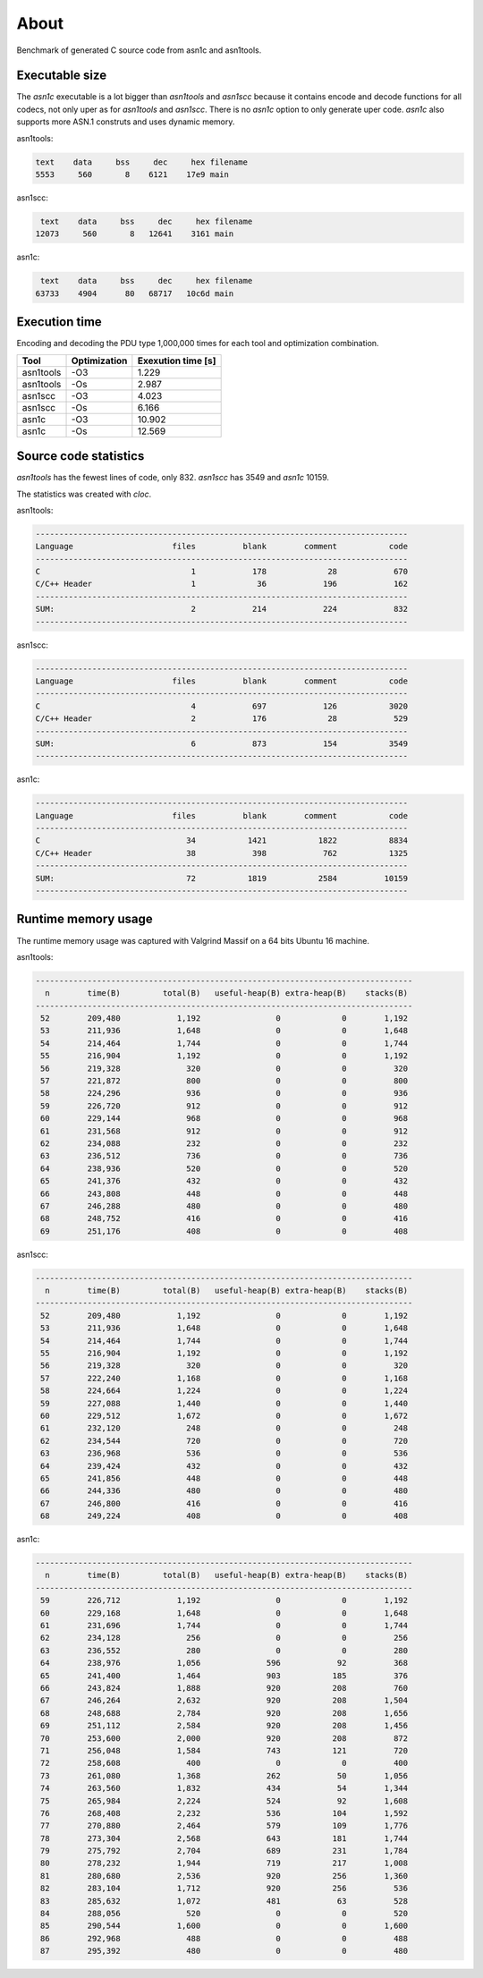 About
=====

Benchmark of generated C source code from asn1c and asn1tools.

Executable size
---------------

The `asn1c` executable is a lot bigger than `asn1tools` and `asn1scc`
because it contains encode and decode functions for all codecs, not
only uper as for `asn1tools` and `asn1scc`. There is no `asn1c` option
to only generate uper code. `asn1c` also supports more ASN.1 construts
and uses dynamic memory.

asn1tools:

.. code-block::

   text    data     bss     dec     hex	filename
   5553     560       8    6121    17e9	main

asn1scc:

.. code-block::

   text    data     bss     dec     hex	filename
  12073     560       8   12641    3161	main

asn1c:

.. code-block::

   text    data     bss     dec     hex	filename
  63733    4904      80   68717   10c6d	main

Execution time
--------------

Encoding and decoding the PDU type 1,000,000 times for each tool and
optimization combination.

+-----------+--------------+--------------------+
| Tool      | Optimization | Exexution time [s] |
+===========+==============+====================+
| asn1tools |          -O3 |              1.229 |
+-----------+--------------+--------------------+
| asn1tools |          -Os |              2.987 |
+-----------+--------------+--------------------+
| asn1scc   |          -O3 |              4.023 |
+-----------+--------------+--------------------+
| asn1scc   |          -Os |              6.166 |
+-----------+--------------+--------------------+
| asn1c     |          -O3 |             10.902 |
+-----------+--------------+--------------------+
| asn1c     |          -Os |             12.569 |
+-----------+--------------+--------------------+

Source code statistics
----------------------

`asn1tools` has the fewest lines of code, only 832. `asn1scc` has 3549
and `asn1c` 10159.

The statistics was created with `cloc`.

asn1tools:

.. code-block::

  -------------------------------------------------------------------------------
  Language                     files          blank        comment           code
  -------------------------------------------------------------------------------
  C                                1            178             28            670
  C/C++ Header                     1             36            196            162
  -------------------------------------------------------------------------------
  SUM:                             2            214            224            832
  -------------------------------------------------------------------------------

asn1scc:

.. code-block::

  -------------------------------------------------------------------------------
  Language                     files          blank        comment           code
  -------------------------------------------------------------------------------
  C                                4            697            126           3020
  C/C++ Header                     2            176             28            529
  -------------------------------------------------------------------------------
  SUM:                             6            873            154           3549
  -------------------------------------------------------------------------------

asn1c:

.. code-block::

  -------------------------------------------------------------------------------
  Language                     files          blank        comment           code
  -------------------------------------------------------------------------------
  C                               34           1421           1822           8834
  C/C++ Header                    38            398            762           1325
  -------------------------------------------------------------------------------
  SUM:                            72           1819           2584          10159
  -------------------------------------------------------------------------------

Runtime memory usage
--------------------

The runtime memory usage was captured with Valgrind Massif on a 64
bits Ubuntu 16 machine.

asn1tools:

.. code-block::

   --------------------------------------------------------------------------------
     n        time(B)         total(B)   useful-heap(B) extra-heap(B)    stacks(B)
   --------------------------------------------------------------------------------
    52        209,480            1,192                0             0        1,192
    53        211,936            1,648                0             0        1,648
    54        214,464            1,744                0             0        1,744
    55        216,904            1,192                0             0        1,192
    56        219,328              320                0             0          320
    57        221,872              800                0             0          800
    58        224,296              936                0             0          936
    59        226,720              912                0             0          912
    60        229,144              968                0             0          968
    61        231,568              912                0             0          912
    62        234,088              232                0             0          232
    63        236,512              736                0             0          736
    64        238,936              520                0             0          520
    65        241,376              432                0             0          432
    66        243,808              448                0             0          448
    67        246,288              480                0             0          480
    68        248,752              416                0             0          416
    69        251,176              408                0             0          408

asn1scc:

.. code-block::

   --------------------------------------------------------------------------------
     n        time(B)         total(B)   useful-heap(B) extra-heap(B)    stacks(B)
   --------------------------------------------------------------------------------
    52        209,480            1,192                0             0        1,192
    53        211,936            1,648                0             0        1,648
    54        214,464            1,744                0             0        1,744
    55        216,904            1,192                0             0        1,192
    56        219,328              320                0             0          320
    57        222,240            1,168                0             0        1,168
    58        224,664            1,224                0             0        1,224
    59        227,088            1,440                0             0        1,440
    60        229,512            1,672                0             0        1,672
    61        232,120              248                0             0          248
    62        234,544              720                0             0          720
    63        236,968              536                0             0          536
    64        239,424              432                0             0          432
    65        241,856              448                0             0          448
    66        244,336              480                0             0          480
    67        246,800              416                0             0          416
    68        249,224              408                0             0          408

asn1c:

.. code-block::

   --------------------------------------------------------------------------------
     n        time(B)         total(B)   useful-heap(B) extra-heap(B)    stacks(B)
   --------------------------------------------------------------------------------
    59        226,712            1,192                0             0        1,192
    60        229,168            1,648                0             0        1,648
    61        231,696            1,744                0             0        1,744
    62        234,128              256                0             0          256
    63        236,552              280                0             0          280
    64        238,976            1,056              596            92          368
    65        241,400            1,464              903           185          376
    66        243,824            1,888              920           208          760
    67        246,264            2,632              920           208        1,504
    68        248,688            2,784              920           208        1,656
    69        251,112            2,584              920           208        1,456
    70        253,600            2,000              920           208          872
    71        256,048            1,584              743           121          720
    72        258,608              400                0             0          400
    73        261,080            1,368              262            50        1,056
    74        263,560            1,832              434            54        1,344
    75        265,984            2,224              524            92        1,608
    76        268,408            2,232              536           104        1,592
    77        270,880            2,464              579           109        1,776
    78        273,304            2,568              643           181        1,744
    79        275,792            2,704              689           231        1,784
    80        278,232            1,944              719           217        1,008
    81        280,680            2,536              920           256        1,360
    82        283,104            1,712              920           256          536
    83        285,632            1,072              481            63          528
    84        288,056              520                0             0          520
    85        290,544            1,600                0             0        1,600
    86        292,968              488                0             0          488
    87        295,392              480                0             0          480
